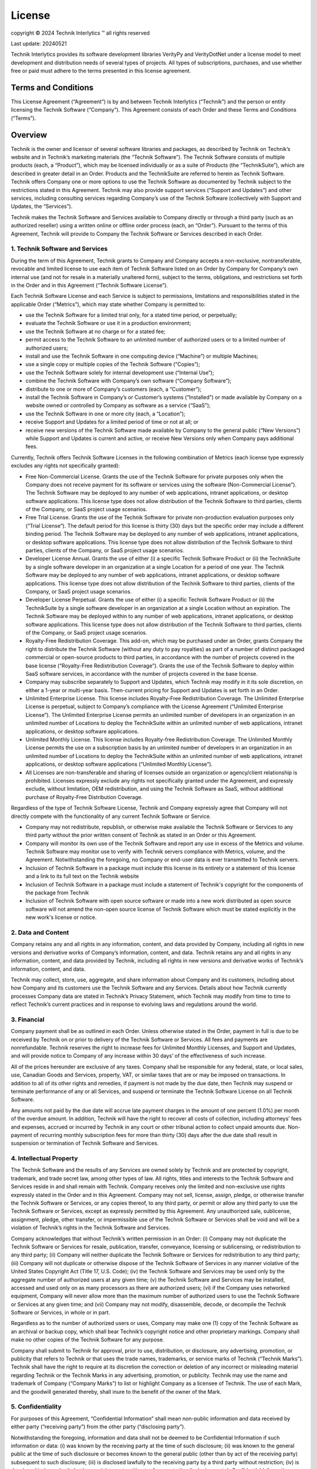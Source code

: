 License
+++++++

copyright |copy| 2024 Technik Interlytics |TM| all rights reserved

.. |copy| unicode:: 0xa9
.. |TM| unicode:: U+2122


Last update: 20240521

Technik Interlytics provides its software development libraries VerityPy and VerityDotNet under a license model to meet development and distribution needs of several types of projects. All types of subscriptions, purchases, and use whether free or paid must adhere to the terms presented in this license agreement. 

Terms and Conditions
====================

This License Agreement (“Agreement”) is by and between Technik Interlytics (“Technik”) and the person or entity licensing the Technik Software (“Company”). This Agreement consists of each Order and these Terms and Conditions (“Terms”).

Overview
==========

Technik is the owner and licensor of several software libraries and packages, as described by Technik on Technik’s website and in Technik’s marketing materials (the “Technik Software”). The Technik Software consists of multiple products (each, a “Product”), which may be licensed individually or as a suite of Products (the “TechnikSuite”), which are described in greater detail in an Order. Products and the TechnikSuite are referred to herein as Technik Software. Technik offers Company one or more options to use the Technik Software as documented by Technik subject to the restrictions stated in this Agreement. Technik may also provide support services (“Support and Updates”) and other services, including consulting services regarding Company’s use of the Technik Software (collectively with Support and Updates, the “Services”).

Technik makes the Technik Software and Services available to Company directly or through a third party (such as an authorized reseller) using a written online or offline order process (each, an “Order”). Pursuant to the terms of this Agreement, Technik will provide to Company the Technik Software or Services described in each Order.

1. Technik Software and Services
--------------------------------

During the term of this Agreement, Technik grants to Company and Company accepts a non-exclusive, nontransferable, revocable and limited license to use each item of Technik Software listed on an Order by Company for Company’s own internal use (and not for resale in a materially unaltered form), subject to the terms, obligations, and restrictions set forth in the Order and in this Agreement (“Technik Software License”).

Each Technik Software License and each Service is subject to permissions, limitations and responsibilities stated in the applicable Order (“Metrics”), which may state whether Company is permitted to:

* use the Technik Software for a limited trial only, for a stated time period, or perpetually;
* evaluate the Technik Software or use it in a production environment;
* use the Technik Software at no charge or for a stated fee;
* permit access to the Technik Software to an unlimited number of authorized users or to a limited number of authorized users;
* install and use the Technik Software in one computing device (“Machine”) or multiple Machines;
* use a single copy or multiple copies of the Technik Software (“Copies”);
* use the Technik Software solely for internal development use (“Internal Use”);
* combine the Technik Software with Company’s own software (“Company Software”);
* distribute to one or more of Company’s customers (each, a “Customer”);
* install the Technik Software in Company’s or Customer’s systems (“Installed”) or made available by Company on a website owned or controlled by Company as software as a service (“SaaS”);
* use the Technik Software in one or more city (each, a “Location”);
* receive Support and Updates for a limited period of time or not at all; or
* receive new versions of the Technik Software made available by Company to the general public (“New Versions”) while Support and Updates is current and active, or receive New Versions only when Company pays additional fees.


Currently, Technik offers Technik Software Licenses in the following combination of Metrics (each license type expressly excludes any rights not specifically granted):

* Free Non-Commercial License. Grants the use of the Technik Software for private purposes only when the Company does not receive payment for its software or services using the software (Non-Commercial License”). The Technik Software may be deployed to any number of web applications, intranet applications, or desktop software applications. This license type does not allow distribution of the Technik Software to third parties, clients of the Company, or SaaS project usage scenarios.
* Free Trial License. Grants the use of the Technik Software for private non-production evaluation purposes only (“Trial License”). The default period for this license is thirty (30) days but the specific order may include a different binding period. The Technik Software may be deployed to any number of web applications, intranet applications, or desktop software applications. This license type does not allow distribution of the Technik Software to third parties, clients of the Company, or SaaS project usage scenarios.
* Developer License Annual. Grants the use of either (i) a specific Technik Software Product or (ii) the TechnikSuite by a single software developer in an organization at a single Location for a period of one year. The Technik Software may be deployed to any number of web applications, intranet applications, or desktop software applications. This license type does not allow distribution of the Technik Software to third parties, clients of the Company, or SaaS project usage scenarios.
* Developer License Perpetual. Grants the use of either (i) a specific Technik Software Product or (ii) the TechnikSuite by a single software developer in an organization at a single Location without an expiration. The Technik Software may be deployed within to any number of web applications, intranet applications, or desktop software applications. This license type does not allow distribution of the Technik Software to third parties, clients of the Company, or SaaS project usage scenarios. 
* Royalty-Free Redistribution Coverage. This add-on, which may be purchased under an Order, grants Company the right to distribute the Technik Software (without any duty to pay royalties) as part of a number of distinct packaged commercial or open-source products to third parties, in accordance with the number of projects covered in the base license (“Royalty-Free Redistribution Coverage”). Grants the use of the Technik Software to deploy within SaaS software services, in accordance with the number of projects covered in the base license.
* Company may subscribe separately to Support and Updates, which Technik may modify in it its sole discretion, on either a 1-year or multi-year basis. Then-current pricing for Support and Updates is set forth in an Order.
* Unlimited Enterprise License. This license includes Royalty-Free Redistribution Coverage. The Unlimited Enterprise License is perpetual, subject to Company’s compliance with the License Agreement (“Unlimited Enterprise License”). The Unlimited Enterprise License permits an unlimited number of developers in an organization in an unlimited number of Locations to deploy the TechnikSuite within an unlimited number of web applications, intranet applications, or desktop software applications.
* Unlimited Monthly License. This license includes Royalty-free Redistribution Coverage. The Unlimited Monthly License permits the use on a subscription basis by an unlimited number of developers in an organization in an unlimited number of Locations to deploy the TechnikSuite within an unlimited number of web applications, intranet applications, or desktop software applications (“Unlimited Monthly License”). 
* All Licenses are non-transferable and sharing of licenses outside an organization or agency/client relationship is prohibited. Licenses expressly exclude any rights not specifically granted under the Agreement, and expressly exclude, without limitation, OEM redistribution, and using the Technik Software as SaaS, without additional purchase of Royalty-Free Distribution Coverage.

Regardless of the type of Technik Software License, Technik and Company expressly agree that Company will not directly compete with the functionality of any current Technik Software or Service.

* Company may not redistribute, republish, or otherwise make available the Technik Software or Services to any third party without the prior written consent of Technik as stated in an Order or this Agreement.
* Company will monitor its own use of the Technik Software and report any use in excess of the Metrics and volume. Technik Software may monitor use to verify with Technik servers compliance with Metrics, volume, and the Agreement. Notwithstanding the foregoing, no Company or end-user data is ever transmitted to Technik servers.
* Inclusion of Technik Software in a package must include this license in its entirety or a statement of this license and a link to its full text on the Technik website
* Inclusion of Technik Software in a package must include a statement of Technik's copyright for the components of the package from Technik
* Inclusion of Technik Software with open source software or made into a new work distributed as open source software will not amend the non-open source license of Technik Software which must be stated explicitly in the new work's license or notice.


2. Data and Content
---------------------

Company retains any and all rights in any information, content, and data provided by Company, including all rights in new versions and derivative works of Company’s information, content, and data. Technik retains any and all rights in any information, content, and data provided by Technik, including all rights in new versions and derivative works of Technik’s information, content, and data.

Technik may collect, store, use, aggregate, and share information about Company and its customers, including about how Company and its customers use the Technik Software and any Services. Details about how Technik currently processes Company data are stated in Technik’s Privacy Statement, which Technik may modify from time to time to reflect Technik’s current practices and in response to evolving laws and regulations around the world.

3. Financial
---------------

Company payment shall be as outlined in each Order. Unless otherwise stated in the Order, payment in full is due to be received by Technik on or prior to delivery of the Technik Software or Services. All fees and payments are nonrefundable. Technik reserves the right to increase fees for Unlimited Monthly Licenses, and Support and Updates, and will provide notice to Company of any increase within 30 days’ of the effectiveness of such increase.

All of the prices hereunder are exclusive of any taxes. Company shall be responsible for any federal, state, or local sales, use, Canadian Goods and Services, property, VAT, or similar taxes that are or may be imposed on transactions. In addition to all of its other rights and remedies, if payment is not made by the due date, then Technik may suspend or terminate performance of any or all Services, and suspend or terminate the Technik Software License on all Technik Software.

Any amounts not paid by the due date will accrue late payment charges in the amount of one percent (1.0%) per month of the overdue amount. In addition, Technik will have the right to recover all costs of collection, including attorneys’ fees and expenses, accrued or incurred by Technik in any court or other tribunal action to collect unpaid amounts due. Non-payment of recurring monthly subscription fees for more than thirty (30) days after the due date shall result in suspension or termination of Technik Software and Services.

4. Intellectual Property
--------------------------

The Technik Software and the results of any Services are owned solely by Technik and are protected by copyright, trademark, and trade secret law, among other types of law. All rights, titles and interests to the Technik Software and Services reside in and shall remain with Technik. Company receives only the limited and non-exclusive use rights expressly stated in the Order and in this Agreement. Company may not sell, license, assign, pledge, or otherwise transfer the Technik Software or Services, or any copies thereof, to any third party, or permit or allow any third party to use the Technik Software or Services, except as expressly permitted by this Agreement. Any unauthorized sale, sublicense, assignment, pledge, other transfer, or impermissible use of the Technik Software or Services shall be void and will be a violation of Technik’s rights in the Technik Software and Services.

Company acknowledges that without Technik’s written permission in an Order: (i) Company may not duplicate the Technik Software or Services for resale, publication, transfer, conveyance, licensing or sublicensing, or redistribution to any third party; (ii) Company will neither duplicate the Technik Software or Services for redistribution to any third party; (iii) Company will not duplicate or otherwise dispose of the Technik Software of Services in any manner violative of the United States Copyright Act (Title 17, U.S. Code); (iv) the Technik Software and Services may be used only by the aggregate number of authorized users at any given time; (v) the Technik Software and Services may be installed, accessed and used only on as many processors as there are authorized users; (vi) if the Company uses networked equipment, Company will never allow more than the maximum number of authorized users to use the Technik Software or Services at any given time; and (vii) Company may not modify, disassemble, decode, or decompile the Technik Software or Services, in whole or in part.

Regardless as to the number of authorized users or uses, Company may make one (1) copy of the Technik Software as an archival or backup copy, which shall bear Technik’s copyright notice and other proprietary markings. Company shall make no other copies of the Technik Software for any purpose.

Company shall submit to Technik for approval, prior to use, distribution, or disclosure, any advertising, promotion, or publicity that refers to Technik or that uses the trade names, trademarks, or service marks of Technik (“Technik Marks”). Technik shall have the right to require at its discretion the correction or deletion of any incorrect or misleading material regarding Technik or the Technik Marks in any advertising, promotion, or publicity. Technik may use the name and trademark of Company (“Company Marks”) to list or highlight Company as a licensee of Technik. The use of each Mark, and the goodwill generated thereby, shall inure to the benefit of the owner of the Mark.

5. Confidentiality
--------------------

For purposes of this Agreement, “Confidential Information” shall mean non-public information and data received by either party (“receiving party”) from the other party (“disclosing party”). 

Notwithstanding the foregoing, information and data shall not be deemed to be Confidential Information if such information or data: (i) was known by the receiving party at the time of such disclosure; (ii) was known to the general public at the time of such disclosure or becomes known to the general public (other than by act of the receiving party) subsequent to such disclosure; (iii) is disclosed lawfully to the receiving party by a third party without restriction; (iv) is developed independently by the receiving party without reference to the disclosing party’s Confidential Information; or (v) is approved in writing by the disclosing party for disclosure by the receiving party.

The receiving party may disclose the disclosing party’s Confidential Information when the receiving party is required by law (e.g., by subpoena), provided however the receiving party will give the disclosing party prior written notice of such required disclosure (unless notifying the disclosing party is prohibited by law), and will work with the disclosing party to limit the required disclosure or have the requirement revoked (e.g., a court revokes a subpoena for the Confidential Information).

The receiving hereunder shall not disclose to any third-party firm, corporation, individual, or other entity, any Confidential Information which it receives from the disclosing party. For clarity, Technik may disclose the Company’s Confidential Information to Technik’s employees and independent contractors in connection with providing the Technik Software and performing the Services hereunder. The receiving party shall use the same degree of care in safeguarding the Confidential Information as the receiving party uses for its own confidential and proprietary information, but in no event less than a standard of reasonable care.

6. Term and Termination
--------------------------

For each item of Technik Software and each Service, the initial term will be stated in the Order, and may renew for additional periods stated as Renewal Terms on the Order. If no Initial Term is specified on the Order, then the Initial Term will be one year from the Effective Date. If no Renewal Term is specified on the Order, then each Renewal Term will be one year beginning with the expiration of the preceding term, but only if Technik receives any renewal payment at least thirty (30) days prior to the first day of the applicable Renewal Term.

This Agreement may be terminated by either party for material breach by the other party provided that the terminating party gives thirty (30) days prior written notice specifying the breach, and the breaching party fails to cure or correct the breach within the thirty-day notice period. In the event of any such termination, Company shall pay Technik for all Technik Software provided and for all Services performed by Technik and for all  work-in-progress up to the date of termination.

Company may terminate an Unlimited Monthly License upon thirty (30) days written notice prior to the start of the next month of the subscription term. Upon Technik’s receipt of a termination notice by Company, the Unlimited Monthly License subscription shall terminate either when the maximum API calls permitted under the Order have been made or the end of the month in which such termination was effective.

This Agreement shall be deemed to be automatically terminated upon any material breach of Company’s obligations under Sections 1 (Technik Software and Services), 3 (Financial), 4 (Intellectual Property), or 5 (Confidentiality).

Upon termination of this Agreement for any reason, Company shall immediately return to Technik any Technik Software, related materials, and all copies thereof or, with Technik’s prior written permission, Company shall destroy all such materials and certify in writing as to their destruction.

Sections: Financial, Intellectual Property, Confidentiality, Term and Termination, and Representations and Warranties, Disclaimers and Limitations of Liability, Indemnification, and General Provisions, of this Agreement shall survive any expiration or termination of this Agreement.

Company recognizes that Technik has expended considerable amounts of time, effort, and money to develop the Technik Software and Services, and that Company’s unauthorized copying, use, transfer, or disclosure of the Technik Software or Services, or their contents, may cause Technik to sustain substantial, irreparable harm and damage. Similarly, each party has expended considerable amounts of time, effort, and money to develop and protect their respective Confidential Information. In addition to all other legal and equitable remedies available to a party, each party may seek from an arbitrator (pursuant to the arbitration provisions of this Agreement) temporary and permanent injunctive relief to remedy any breach of the other party’s obligations under Sections Intellectual Property, or Confidentiality of this Agreement.

7. Representations and Warranties
----------------------------------

The parties hereby covenant, represent, and warrant to each other that they are duly authorized and empowered to enter into this Agreement, and that this Agreement constitutes a valid and binding, enforceable Agreement. Company further represents covenants and warrants that this Agreement is not inconsistent with any Agreement or obligation binding Company or its property or assets.

8. Disclaimers and Limitations of Liability
--------------------------------------------

THE Technik SOFTWARE AND SERVICES ARE PROVIDED “AS IS” AND “AS AVAILABLE” WITH ALL FAULTS. Technik SHALL NOT BE LIABLE FOR ANY DAMAGES, LOSSES, OR EXPENSES, OF ANY TYPE, KIND OR DESCRIPTION, INCURRED OR SUSTAINED BY COMPANY OR BY ANY OTHER PERSON OR ENTITY FOR ANY REASON.

THE WARRANTIES STATED IN THIS AGREEMENT ARE EXCLUSIVE AND IN LIEU OF ANY OTHER WARRANTIES, EXPRESS, IMPLIED, OR STATUTORY, INCLUDING WITHOUT LIMITATION ANY IMPLIED WARRANTIES OF MERCHANTABILITY OR FOR FITNESS FOR A PARTICULAR PURPOSE.

NEITHER Technik NOR ITS AFFILIATES, NOR ANY OF THEIR RESPECTIVE THIRD PARTY LICENSORS MAKE ANY WARRANTIES, EXPRESS OR IMPLIED, AS TO RESULTS TO BE OBTAINED FROM THE USE OF ANY Technik SOFTWARE OR SERVICES OR THAT THE Technik SOFTWARE OR SERVICES WILL BE ERROR-FREE.

IN NO EVENT SHALL Technik NOR ITS AFFILIATES, NOR ANY OF THEIR RESPECTIVE THIRD-PARTY LICENSORS HAVE ANY LIABILITY FOR LOST PROFITS OR FOR INDIRECT, SPECIAL, PUNITIVE OR CONSEQUENTIAL DAMAGES, OR ANY LIABILITY TO ANY PERSON ARISING OUT OF THIS AGREEMENT, EVEN IF ADVISED OF THE POSSIBILITY OF SUCH DAMAGES OR LIABILITY.

IN NO EVENT SHALL THE CUMULATIVE LIABILITY OF Technik, ITS AFFILIATES, AND THEIR RESPECTIVE THIRDPARTY LICENSORS HEREUNDER EXCEED THE GREATER OF (I) THE AMOUNTS RECEIVED BY Technik FROM COMPANY DURING THE TWELVE (12) MONTHS PRIOR TO THE MAKING OF THE CLAIM, AND (II) $100, WHICH SHALL BE COMPANY’S EXCLUSIVE REMEDY AGAINST Technik, ITS AFFILIATES AND THEIR RESPECTIVE THIRDPARTY LICENSORS UNDER THIS AGREEMENT. 

All disclaimers herein shall not be applicable to liabilities that cannot be waived under the applicable laws or regulations of the United States (including US State and Federal law) or any other applicable country or jurisdiction.

9.  Indemnification
---------------------

Should any portion of the Technik Software become, or in Technik’s opinion be likely to become the subject of a claim of infringement, Technik may, as Company’s sole and exclusive remedy, elect to (1) obtain for Company at Technik’s expense the right to use such portion, or (2) replace or modify the Technik Software so that it becomes non-infringing, or (3) remove the infringing portion and grant to Company a credit prorated to reflect the portion of the overall fees paid by Company attributable to such portion of the Technik Software. The foregoing states the entire liability of Technik with respect to allegation or claim of infringement of any intellectual property rights.

Company will defend, indemnify, and hold Technik harmless at Company’s expense for any claim that alleges that the Company Software, Company’s data, or Company’s materials infringes upon a copyright, patent or other right, and Company will pay all damages and costs awarded by a court in connection with such claim. In the event Company redistributes, republishes, or otherwise permits use of the Technik Software or Services, as provided by Technik or as modified by Company, in violation of this Agreement, Company shall indemnify, defend, and hold Technik harmless from any loss, damage or claim arising therefrom. Each indemnification claim requires that Technik: (i) gives prompt written notice of the claim to the Company; (ii) gives Company sole control of the defense or settlement of the claim; and (iii) provides to Company all necessary information, assistance, and authority to defend. Company shall promptly defend or settle the claim at Company’s sole cost and with Company’s counsel, but Company shall not have the right to admit liability on behalf of Technik, or assess any blame, responsibility, costs, or fees to Technik. 

10. Entire Agreement.
---------------------

The parties acknowledge and agree that this Agreement (including each Order) embodies the complete and exclusive understanding and Agreement of the parties with respect to the Technik Software and Services, and supersedes any prior or contemporaneous proposal, agreement, or license whether oral or written, and any other communication between the parties.

Changes to this Agreement. This Agreement shall not be modified or amended except by a written instrument, signed by both parties. The version of this Agreement posted to Technik’s website is the current set of Terms that Technik may modify from time to time. For each Order placed by Company, the current version of this Agreement will apply to that Order, unless the parties have otherwise signed a hard copy or digital version of these Terms independent of the web-based Terms, in which case the signed version of the Terms will control.

11. Export Control.
-------------------

Company will comply with all export control laws and regulations of the United States and all other countries and jurisdictions. Company will not remove or export from the United States or allow the export or re-export of any part of the Technik Software or any direct product thereof: (a) into (or to a national or resident of) any embargoed or terrorist-supporting country; (b) to anyone on the U.S. Commerce Department's Table of Denial Orders or U.S. Treasury Department's list of Specially Designated Nationals (or any list that replaces such list); (c) to any country to which such export or re-export is restricted or prohibited, or as to which the United States government or any agency thereof requires an export license or other governmental approval at the time of export or re-export without first obtaining such license or approval; or (d) otherwise in violation of any export or import restrictions, laws or regulations of any United States or foreign agency or authority that has jurisdiction.

Company agrees to the foregoing and warrants that it is not located in, under the control of, or a national or resident of any such prohibited country or on any such prohibited party list. The Technik Software is further restricted from being used for terrorist activity, or for the design or development of nuclear, chemical, or biological weapons or missile technology without the prior permission of the U.S. government.

12. Governing Law. 
------------------

This Agreement shall be governed by and construed in accordance with the laws of the State of Texas and the federal laws of the United States, without reference to conflicts of laws provisions and policies. Any dispute between the parties shall be determined by one arbitrator in binding arbitration administered by the American Arbitration Association (adr.org) if all parties are based in the United States; otherwise, the arbitration shall be administered by the International Centre for Dispute Resolution (icdr.org). The arbitrator shall decide all questions of arbitrability, and shall be empowered to issue preliminary, temporary, and injunctive relief by issuing an initial award. All hearings will be conducted by audio conference or video conference. The language of the arbitration shall be English. The arbitrator’s awards will be binding on the parties and may be entered and enforced in any courts or tribunals of competent jurisdiction.

13. Severability.
--------------------

If any provision of this Agreement shall be determined to be void or unenforceable by a court of competent jurisdiction, the remaining provisions shall remain in full force and effect.

14. Waiver.
------------

Any waiver of a breach or of performance of a term or condition of this Agreement shall be in writing, signed by both parties hereto. The failure of either party to insist on strict adherence to any term of this Agreement on any occasion shall not be deemed a waiver of its right thereafter to insist on such adherence.

15. Headings.
-------------

Headings are for convenience only and are not part of this Agreement. They shall not be used to modify or construe the terms of the sections they introduce.

16. Notice.
------------

All notices required to be given by this Agreement shall be sent by certified mail, return receipt requested, or by courier, to the party to be notified at the address set forth in the Order, or to such other or new address as to which notice has been given. All notices made under this Agreement shall be effective twenty calendar days after mailing.

17. Successors and Assigns.
-----------------------------

This Agreement is not assignable by either party without the other party’s written permission and is binding upon the permitted successors of each party to this Agreement. However, either party may assign no less than all of its rights under this Agreement to an affiliate or successor as a result of a merger, acquisition, or reorganization, and the assignment will be effective on receipt of written notice by the nonassigning party.

18. Independent Contractor.
----------------------------

The relationship of the parties is that of independent contractors. This Agreement does not create any actual or apparent agency, partnership, or relationship of employer and employee between the parties hereto.

19. Force Majeure.
-------------------

Except for a party’s payment obligations, neither party shall have any liability for any defaults or delays resulting from circumstances reasonably beyond its reasonable control.

20. Company Documents.
----------------------

The provisions and terms of any document issued by Company in conjunction with this Agreement shall be of no effect and shall not in any way extend, affect, or amend the terms and conditions set forth in this Agreement (including any Order) unless expressly accepted in writing by Technik.

**Technik Interlytics**

https://technikinterlytics.com

support@technikinterlytics.com
